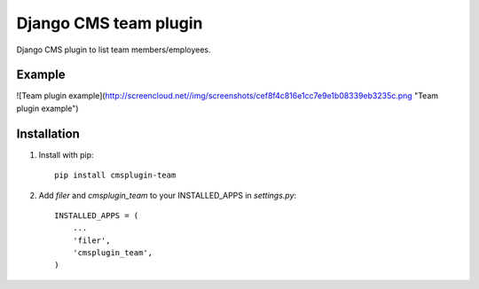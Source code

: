 =====================
Django CMS team plugin
=====================

Django CMS plugin to list team members/employees.

Example
------------

![Team  plugin example](http://screencloud.net//img/screenshots/cef8f4c816e1cc7e9e1b08339eb3235c.png "Team  plugin example")

Installation
------------

1. Install with pip::

    pip install cmsplugin-team

2. Add `filer` and `cmsplugin_team` to your INSTALLED_APPS in `settings.py`::

    INSTALLED_APPS = (
        ...
        'filer',
        'cmsplugin_team',
    )